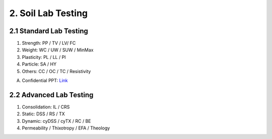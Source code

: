 2. Soil Lab Testing
====================


2.1 Standard Lab Testing
-------------------------

1. Strength: PP / TV / LV/ FC
2. Weight: WC / UW / SUW / MinMax
3. Plasticity: PL / LL / PI
4. Particle: SA / HY
5. Others: CC / OC / TC / Resistivity

A. Confidential PPT: `Link <https://bp365-my.sharepoint.com/:p:/g/personal/jung_sohn_bp_com/EcLJuO6Q9GpIoOd_3kCbZAIBSMTNgwTqhe-V7y1JErsoxQ?e=loPYYx>`_

2.2 Advanced Lab Testing
------------------------

1. Consolidation: IL / CRS
2. Static: DSS / RS / TX
3. Dynamic: cyDSS / cyTX / RC / BE
4. Permeability / Thixotropy / EFA / Theology
